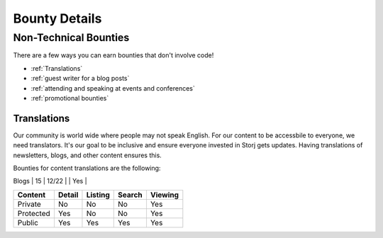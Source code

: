 Bounty Details
==============

Non-Technical Bounties
----------------------

There are a few ways you can earn bounties that don't involve code!

* :ref:`Translations`
* :ref:`guest writer for a blog posts`
* :ref:`attending and speaking at events and conferences`
* :ref:`promotional bounties`

.. _translations:

Translations
~~~~~~~~~~~~~~~~~~~

Our community is world wide where people may not speak English.
For our content to be accessbile to everyone, we need translators. It's our goal to be inclusive and ensure everyone invested in Storj gets updates. Having translations of newsletters, blogs, and other content ensures this. 

Bounties for content translations are the following:


+------------+-----------------+---------------+-----------+---------------+
| Content    | Bounty in STORJ |   Date Active | Link      | Bounty Active |
+============+=================+===============+===========+================
| Newsletter | 20              | 12/22         |           | Yes           |
+------------+-----------------+---------------+-----------+---------------+
| Blogs      | 15              | 12/22         |           | Yes           |
+------------+-----------------+---------------+-----------+---------------+
| Public     | Yes             | Yes           |           | Yes           |
+------------+-----------------+---------------+-----------+----------------

+------------+------------+-----------+-----------+-------------+
| Content    | Detail     | Listing   | Search    | Viewing     |
+============+============+===========+===========+=============+
| Private    | No         | No        | No        | Yes         |
+------------+------------+-----------+-----------+-------------+
| Protected  | Yes        | No        | No        | Yes         |
+------------+------------+-----------+-----------+-------------+
| Public     | Yes        | Yes       | Yes       | Yes         |
+------------+------------+-----------+-----------+-------------+

